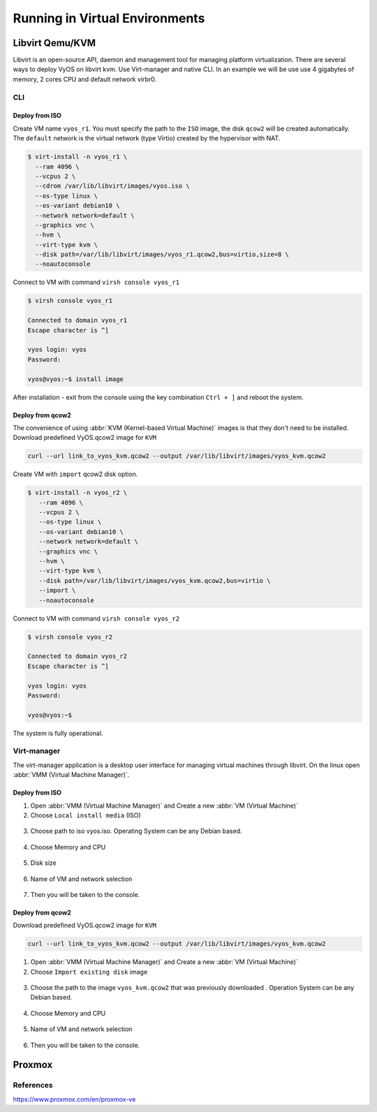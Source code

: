 .. _vyos-on-virtual-environments:

###############################
Running in Virtual Environments
###############################

****************
Libvirt Qemu/KVM
****************

Libvirt is an open-source API, daemon and management tool for managing platform virtualization.
There are several ways to deploy VyOS on libvirt kvm. Use Virt-manager and native CLI.
In an example we will be use use 4 gigabytes of memory, 2 cores CPU and default network virbr0.

CLI
===

Deploy from ISO
---------------

Create VM name ``vyos_r1``. You must specify the path to the ``ISO`` image, the disk ``qcow2`` will be created automatically.
The ``default`` network is the virtual network (type Virtio) created by the hypervisor with NAT.

.. code-block:: none

  $ virt-install -n vyos_r1 \
    --ram 4096 \
    --vcpus 2 \
    --cdrom /var/lib/libvirt/images/vyos.iso \
    --os-type linux \
    --os-variant debian10 \
    --network network=default \
    --graphics vnc \
    --hvm \
    --virt-type kvm \
    --disk path=/var/lib/libvirt/images/vyos_r1.qcow2,bus=virtio,size=8 \
    --noautoconsole

Connect to VM  with command ``virsh console vyos_r1``

.. code-block:: none

  $ virsh console vyos_r1

  Connected to domain vyos_r1
  Escape character is ^]

  vyos login: vyos
  Password:

  vyos@vyos:~$ install image

After installation - exit from the console using the key combination ``Ctrl + ]`` and reboot the system.

Deploy from qcow2
-----------------
The convenience of using :abbr:`KVM (Kernel-based Virtual Machine)` images is that they don't need to be installed.
Download predefined VyOS.qcow2 image for ``KVM``

.. code-block:: none

  curl --url link_to_vyos_kvm.qcow2 --output /var/lib/libvirt/images/vyos_kvm.qcow2

Create VM with ``import`` qcow2 disk option.

.. code-block:: none

  $ virt-install -n vyos_r2 \
     --ram 4096 \
     --vcpus 2 \
     --os-type linux \
     --os-variant debian10 \
     --network network=default \
     --graphics vnc \
     --hvm \
     --virt-type kvm \
     --disk path=/var/lib/libvirt/images/vyos_kvm.qcow2,bus=virtio \
     --import \
     --noautoconsole

Connect to VM  with command ``virsh console vyos_r2``

.. code-block:: none

  $ virsh console vyos_r2

  Connected to domain vyos_r2
  Escape character is ^]

  vyos login: vyos
  Password:

  vyos@vyos:~$

The system is fully operational.

Virt-manager
============
The virt-manager application is a desktop user interface for managing virtual machines through libvirt.
On the linux open :abbr:`VMM (Virtual Machine Manager)`.

Deploy from ISO
---------------

1. Open :abbr:`VMM (Virtual Machine Manager)` and Create a new :abbr:`VM (Virtual Machine)`

2. Choose ``Local install media`` (ISO)

.. figure:: /_static/images/virt-libvirt-01.png

3. Choose path to iso vyos.iso. Operating System can be any Debian based.

.. figure:: /_static/images/virt-libvirt-02.png

4. Choose Memory and CPU

.. figure:: /_static/images/virt-libvirt-03.png

5. Disk size

.. figure:: /_static/images/virt-libvirt-04.png

6. Name of VM and network selection

.. figure:: /_static/images/virt-libvirt-05.png

7. Then you will be taken to the console.

.. figure:: /_static/images/virt-libvirt-06.png

Deploy from qcow2
-----------------

Download predefined VyOS.qcow2 image for ``KVM``

.. code-block:: none

  curl --url link_to_vyos_kvm.qcow2 --output /var/lib/libvirt/images/vyos_kvm.qcow2


1. Open :abbr:`VMM (Virtual Machine Manager)` and Create a new :abbr:`VM (Virtual Machine)`

2. Choose ``Import existing disk`` image

.. figure:: /_static/images/virt-libvirt-qc-01.png

3. Choose the path to the image ``vyos_kvm.qcow2`` that was previously downloaded . Operation System can be any Debian based.

.. figure:: /_static/images/virt-libvirt-qc-02.png

4. Choose Memory and CPU

.. figure:: /_static/images/virt-libvirt-03.png

5. Name of VM and network selection

.. figure:: /_static/images/virt-libvirt-05.png

6. Then you will be taken to the console.

.. figure:: /_static/images/virt-libvirt-qc-03.png


*******
Proxmox
*******

References
==========

https://www.proxmox.com/en/proxmox-ve

